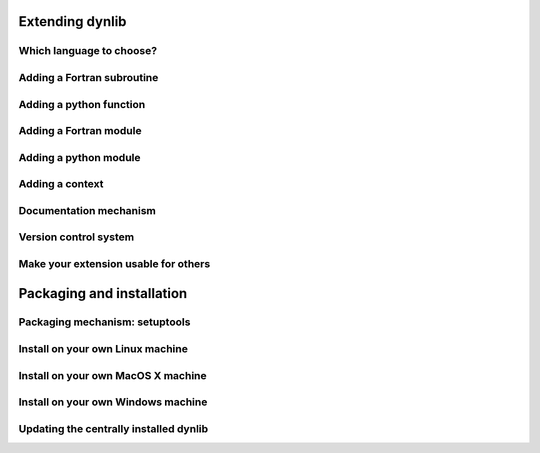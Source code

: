 Extending dynlib
================

Which language to choose?
-------------------------

Adding a Fortran subroutine
---------------------------

Adding a python function
------------------------

Adding a Fortran module
-----------------------

Adding a python module
----------------------

Adding a context
----------------

Documentation mechanism
-----------------------

Version control system
----------------------

Make your extension usable for others
-------------------------------------


Packaging and installation
==========================

Packaging mechanism: setuptools
-------------------------------

Install on your own Linux machine
---------------------------------

Install on your own MacOS X machine
-----------------------------------

Install on your own Windows machine
-----------------------------------

Updating the centrally installed dynlib
---------------------------------------



